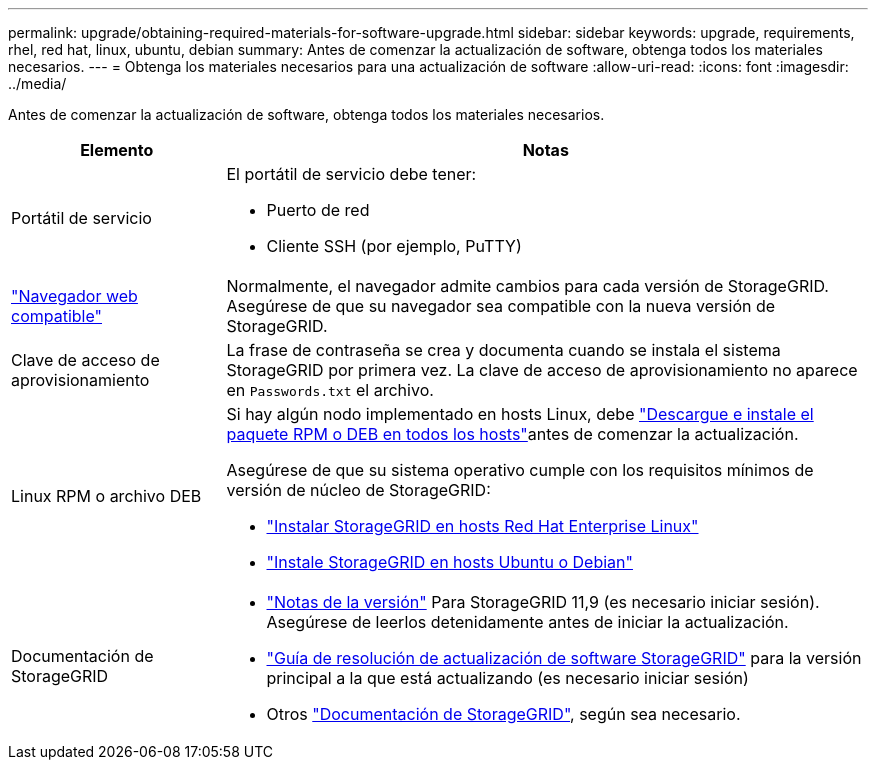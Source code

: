 ---
permalink: upgrade/obtaining-required-materials-for-software-upgrade.html 
sidebar: sidebar 
keywords: upgrade, requirements, rhel, red hat, linux, ubuntu, debian 
summary: Antes de comenzar la actualización de software, obtenga todos los materiales necesarios. 
---
= Obtenga los materiales necesarios para una actualización de software
:allow-uri-read: 
:icons: font
:imagesdir: ../media/


[role="lead"]
Antes de comenzar la actualización de software, obtenga todos los materiales necesarios.

[cols="1a,3a"]
|===
| Elemento | Notas 


 a| 
Portátil de servicio
 a| 
El portátil de servicio debe tener:

* Puerto de red
* Cliente SSH (por ejemplo, PuTTY)




 a| 
link:../admin/web-browser-requirements.html["Navegador web compatible"]
 a| 
Normalmente, el navegador admite cambios para cada versión de StorageGRID. Asegúrese de que su navegador sea compatible con la nueva versión de StorageGRID.



 a| 
Clave de acceso de aprovisionamiento
 a| 
La frase de contraseña se crea y documenta cuando se instala el sistema StorageGRID por primera vez. La clave de acceso de aprovisionamiento no aparece en `Passwords.txt` el archivo.



 a| 
Linux RPM o archivo DEB
 a| 
Si hay algún nodo implementado en hosts Linux, debe link:linux-installing-rpm-or-deb-package-on-all-hosts.html["Descargue e instale el paquete RPM o DEB en todos los hosts"]antes de comenzar la actualización.

Asegúrese de que su sistema operativo cumple con los requisitos mínimos de versión de núcleo de StorageGRID:

* link:../rhel/installing-linux.html["Instalar StorageGRID en hosts Red Hat Enterprise Linux"]
* link:../ubuntu/installing-linux.html["Instale StorageGRID en hosts Ubuntu o Debian"]




 a| 
Documentación de StorageGRID
 a| 
* link:../release-notes/index.html["Notas de la versión"] Para StorageGRID 11,9 (es necesario iniciar sesión). Asegúrese de leerlos detenidamente antes de iniciar la actualización.
* https://kb.netapp.com/hybrid/StorageGRID/Maintenance/StorageGRID_11.9_software_upgrade_resolution_guide["Guía de resolución de actualización de software StorageGRID"^] para la versión principal a la que está actualizando (es necesario iniciar sesión)
* Otros https://docs.netapp.com/us-en/storagegrid-family/index.html["Documentación de StorageGRID"^], según sea necesario.


|===